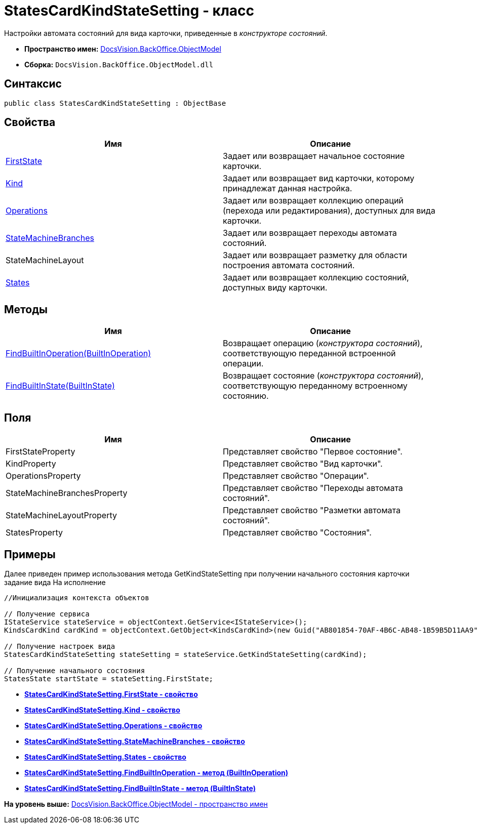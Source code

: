 = StatesCardKindStateSetting - класс

Настройки автомата состояний для вида карточки, приведенные в [.dfn .term]_конструкторе состояний_.

* [.keyword]*Пространство имен:* xref:ObjectModel_NS.adoc[DocsVision.BackOffice.ObjectModel]
* [.keyword]*Сборка:* [.ph .filepath]`DocsVision.BackOffice.ObjectModel.dll`

== Синтаксис

[source,pre,codeblock,language-csharp]
----
public class StatesCardKindStateSetting : ObjectBase
----

== Свойства

[cols=",",options="header",]
|===
|Имя |Описание
|xref:StatesCardKindStateSetting.FirstState_PR.adoc[FirstState] |Задает или возвращает начальное состояние карточки.
|xref:StatesCardKindStateSetting.Kind_PR.adoc[Kind] |Задает или возвращает вид карточки, которому принадлежат данная настройка.
|xref:StatesCardKindStateSetting.Operations_PR.adoc[Operations] |Задает или возвращает коллекцию операций (перехода или редактирования), доступных для вида карточки.
|xref:StatesCardKindStateSetting.StateMachineBranches_PR.adoc[StateMachineBranches] |Задает или возвращает переходы автомата состояний.
|StateMachineLayout |Задает или возвращает разметку для области построения автомата состояний.
|xref:StatesCardKindStateSetting.States_PR.adoc[States] |Задает или возвращает коллекцию состояний, доступных виду карточки.
|===

== Методы

[cols=",",options="header",]
|===
|Имя |Описание
|xref:StatesCardKindStateSetting.FindBuiltInOperation_MT.adoc[FindBuiltInOperation(BuiltInOperation)] |Возвращает операцию ([.dfn .term]_конструктора состояний_), соответствующую переданной встроенной операции.
|xref:StatesCardKindStateSetting.FindBuiltInState_MT.adoc[FindBuiltInState(BuiltInState)] |Возвращает состояние ([.dfn .term]_конструктора состояний_), соответствующую переданному встроенному состоянию.
|===

== Поля

[cols=",",options="header",]
|===
|Имя |Описание
|FirstStateProperty |Представляет свойство "Первое состояние".
|KindProperty |Представляет свойство "Вид карточки".
|OperationsProperty |Представляет свойство "Операции".
|StateMachineBranchesProperty |Представляет свойство "Переходы автомата состояний".
|StateMachineLayoutProperty |Представляет свойство "Разметки автомата состояний".
|StatesProperty |Представляет свойство "Состояния".
|===

== Примеры

Далее приведен пример использования метода [.keyword .apiname]#GetKindStateSetting# при получении начального состояния карточки задание вида На исполнение

[source,pre,codeblock,language-csharp]
----
//Инициализация контекста объектов

// Получение сервиса
IStateService stateService = objectContext.GetService<IStateService>();
KindsCardKind cardKind = objectContext.GetObject<KindsCardKind>(new Guid("AB801854-70AF-4B6C-AB48-1B59B5D11AA9"));

// Получение настроек вида
StatesCardKindStateSetting stateSetting = stateService.GetKindStateSetting(cardKind);

// Получение начального состояния
StatesState startState = stateSetting.FirstState;
----

* *xref:../../../../api/DocsVision/BackOffice/ObjectModel/StatesCardKindStateSetting.FirstState_PR.adoc[StatesCardKindStateSetting.FirstState - свойство]* +
* *xref:../../../../api/DocsVision/BackOffice/ObjectModel/StatesCardKindStateSetting.Kind_PR.adoc[StatesCardKindStateSetting.Kind - свойство]* +
* *xref:../../../../api/DocsVision/BackOffice/ObjectModel/StatesCardKindStateSetting.Operations_PR.adoc[StatesCardKindStateSetting.Operations - свойство]* +
* *xref:../../../../api/DocsVision/BackOffice/ObjectModel/StatesCardKindStateSetting.StateMachineBranches_PR.adoc[StatesCardKindStateSetting.StateMachineBranches - свойство]* +
* *xref:../../../../api/DocsVision/BackOffice/ObjectModel/StatesCardKindStateSetting.States_PR.adoc[StatesCardKindStateSetting.States - свойство]* +
* *xref:../../../../api/DocsVision/BackOffice/ObjectModel/StatesCardKindStateSetting.FindBuiltInOperation_MT.adoc[StatesCardKindStateSetting.FindBuiltInOperation - метод (BuiltInOperation)]* +
* *xref:../../../../api/DocsVision/BackOffice/ObjectModel/StatesCardKindStateSetting.FindBuiltInState_MT.adoc[StatesCardKindStateSetting.FindBuiltInState - метод (BuiltInState)]* +

*На уровень выше:* xref:../../../../api/DocsVision/BackOffice/ObjectModel/ObjectModel_NS.adoc[DocsVision.BackOffice.ObjectModel - пространство имен]

